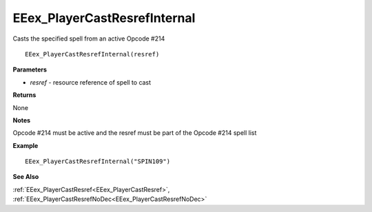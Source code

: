 .. _EEex_PlayerCastResrefInternal:

===================================
EEex_PlayerCastResrefInternal 
===================================

Casts the specified spell from an active Opcode #214
    
::

   EEex_PlayerCastResrefInternal(resref)


**Parameters**

* *resref* - resource reference of spell to cast


**Returns**

None

**Notes**

Opcode #214 must be active and the resref must be part of the Opcode #214 spell list

**Example**

::

   EEex_PlayerCastResrefInternal("SPIN109")

**See Also**

:ref:`EEex_PlayerCastResref<EEex_PlayerCastResref>`, :ref:`EEex_PlayerCastResrefNoDec<EEex_PlayerCastResrefNoDec>`

